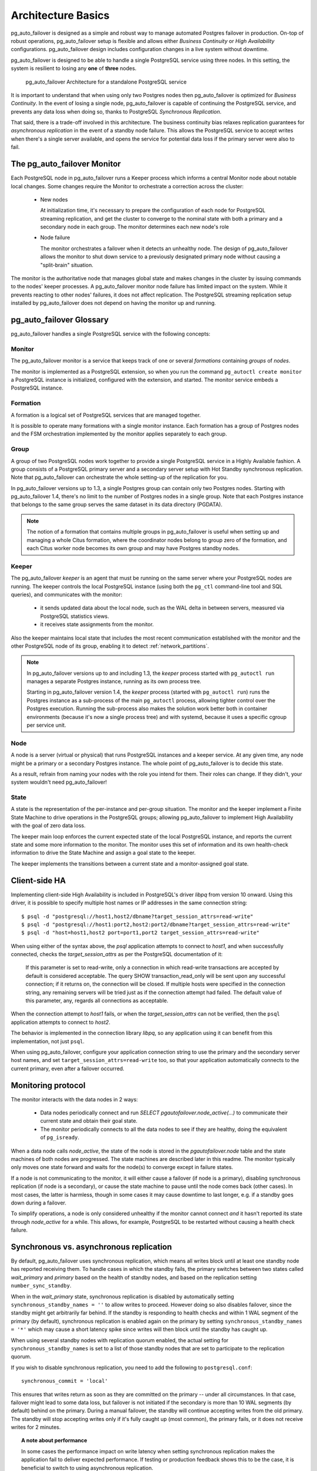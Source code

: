 .. _architecture_basics:

Architecture Basics
===================

pg_auto_failover is designed as a simple and robust way to manage automated
Postgres failover in production. On-top of robust operations,
pg_auto_failover setup is flexible and allows either *Business Continuity*
or *High Availability* configurations. pg_auto_failover design includes
configuration changes in a live system without downtime.

pg_auto_failover is designed to be able to handle a single PostgreSQL
service using three nodes. In this setting, the system is resilient to
losing any **one** of **three** nodes.

.. figure:: ./tikz/arch-single-standby.svg
   :alt: pg_auto_failover Architecture for a standalone PostgreSQL service

   pg_auto_failover Architecture for a standalone PostgreSQL service

It is important to understand that when using only two Postgres nodes then
pg_auto_failover is optimized for *Business Continuity*. In the event of
losing a single node, pg_auto_failover is capable of continuing the
PostgreSQL service, and prevents any data loss when doing so, thanks to
PostgreSQL *Synchronous Replication*.

That said, there is a trade-off involved in this architecture. The business
continuity bias relaxes replication guarantees for *asynchronous
replication* in the event of a standby node failure. This allows the
PostgreSQL service to accept writes when there's a single server available,
and opens the service for potential data loss if the primary server were
also to fail.

The pg_auto_failover Monitor
----------------------------

Each PostgreSQL node in pg_auto_failover runs a Keeper process which informs a
central Monitor node about notable local changes. Some changes require the
Monitor to orchestrate a correction across the cluster:

  - New nodes

    At initialization time, it's necessary to prepare the configuration of
    each node for PostgreSQL streaming replication, and get the cluster to
    converge to the nominal state with both a primary and a secondary node
    in each group. The monitor determines each new node's role

  - Node failure

    The monitor orchestrates a failover when it detects an unhealthy node.
    The design of pg_auto_failover allows the monitor to shut down service to a
    previously designated primary node without causing a "split-brain"
    situation.

The monitor is the authoritative node that manages global state and makes
changes in the cluster by issuing commands to the nodes' keeper processes. A
pg_auto_failover monitor node failure has limited impact on the system. While it
prevents reacting to other nodes' failures, it does not affect replication.
The PostgreSQL streaming replication setup installed by pg_auto_failover does not
depend on having the monitor up and running.

pg_auto_failover Glossary
-------------------------

pg_auto_failover handles a single PostgreSQL service with the following concepts:

Monitor
^^^^^^^

The pg_auto_failover monitor is a service that keeps track of one or several
*formations* containing *groups* of *nodes*.

The monitor is implemented as a PostgreSQL extension, so when you run the
command ``pg_autoctl create monitor`` a PostgreSQL instance is initialized,
configured with the extension, and started. The monitor service embeds a
PostgreSQL instance.

Formation
^^^^^^^^^

A formation is a logical set of PostgreSQL services that are managed
together.

It is possible to operate many formations with a single monitor instance.
Each formation has a group of Postgres nodes and the FSM orchestration
implemented by the monitor applies separately to each group.

.. _group:

Group
^^^^^

A group of two PostgreSQL nodes work together to provide a single PostgreSQL
service in a Highly Available fashion. A group consists of a PostgreSQL
primary server and a secondary server setup with Hot Standby synchronous
replication. Note that pg_auto_failover can orchestrate the whole setting-up
of the replication for you.

In pg_auto_failover versions up to 1.3, a single Postgres group can contain
only two Postgres nodes. Starting with pg_auto_failover 1.4, there's no
limit to the number of Postgres nodes in a single group. Note that each
Postgres instance that belongs to the same group serves the same dataset in
its data directory (PGDATA).

.. note::

   The notion of a formation that contains multiple groups in
   pg_auto_failover is useful when setting up and managing a whole Citus
   formation, where the coordinator nodes belong to group zero of the
   formation, and each Citus worker node becomes its own group and may
   have Postgres standby nodes.

Keeper
^^^^^^

The pg_auto_failover *keeper* is an agent that must be running on the same
server where your PostgreSQL nodes are running. The keeper controls the
local PostgreSQL instance (using both the ``pg_ctl`` command-line tool and
SQL queries), and communicates with the monitor:

  - it sends updated data about the local node, such as the WAL delta in
    between servers, measured via PostgreSQL statistics views.

  - it receives state assignments from the monitor.

Also the keeper maintains local state that includes the most recent
communication established with the monitor and the other PostgreSQL node of
its group, enabling it to detect :ref:`network_partitions`.

.. note::

   In pg_auto_failover versions up to and including 1.3, the *keeper* process
   started with ``pg_autoctl run`` manages a separate Postgres instance,
   running as its own process tree.

   Starting in pg_auto_failover version 1.4, the *keeper* process (started with
   ``pg_autoctl run``) runs the Postgres instance as a sub-process of the main
   ``pg_autoctl`` process, allowing tighter control over the Postgres
   execution. Running the sub-process also makes the solution work better both
   in container environments (because it's now a single process tree) and with
   systemd, because it uses a specific cgroup per service unit.

Node
^^^^

A node is a server (virtual or physical) that runs PostgreSQL instances
and a keeper service. At any given time, any node might be a primary or a
secondary Postgres instance. The whole point of pg_auto_failover is to
decide this state.

As a result, refrain from naming your nodes with the role you intend for them.
Their roles can change. If they didn't, your system wouldn't need
pg_auto_failover!

State
^^^^^

A state is the representation of the per-instance and per-group situation.
The monitor and the keeper implement a Finite State Machine to drive
operations in the PostgreSQL groups; allowing pg_auto_failover to implement
High Availability with the goal of zero data loss.

The keeper main loop enforces the current expected state of the local
PostgreSQL instance, and reports the current state and some more information
to the monitor. The monitor uses this set of information and its own
health-check information to drive the State Machine and assign a goal state
to the keeper.

The keeper implements the transitions between a current state and a
monitor-assigned goal state.

Client-side HA
--------------

Implementing client-side High Availability is included in PostgreSQL's
driver `libpq` from version 10 onward. Using this driver, it is possible to
specify multiple host names or IP addresses in the same connection string::

  $ psql -d "postgresql://host1,host2/dbname?target_session_attrs=read-write"
  $ psql -d "postgresql://host1:port2,host2:port2/dbname?target_session_attrs=read-write"
  $ psql -d "host=host1,host2 port=port1,port2 target_session_attrs=read-write"

When using either of the syntax above, the `psql` application attempts to
connect to `host1`, and when successfully connected, checks the
*target_session_attrs* as per the PostgreSQL documentation of it:

  If this parameter is set to read-write, only a connection in which
  read-write transactions are accepted by default is considered acceptable.
  The query SHOW transaction_read_only will be sent upon any successful
  connection; if it returns on, the connection will be closed. If multiple
  hosts were specified in the connection string, any remaining servers will
  be tried just as if the connection attempt had failed. The default value
  of this parameter, any, regards all connections as acceptable.

When the connection attempt to `host1` fails, or when the
*target_session_attrs* can not be verified, then the ``psql`` application
attempts to connect to `host2`.

The behavior is implemented in the connection library `libpq`, so any
application using it can benefit from this implementation, not just ``psql``.

When using pg_auto_failover, configure your application connection string to use the
primary and the secondary server host names, and set
``target_session_attrs=read-write`` too, so that your application
automatically connects to the current primary, even after a failover
occurred.

Monitoring protocol
-------------------

The monitor interacts with the data nodes in 2 ways:

  - Data nodes periodically connect and run `SELECT
    pgautofailover.node_active(...)` to communicate their current state and obtain
    their goal state.

  - The monitor periodically connects to all the data nodes to see if they
    are healthy, doing the equivalent of ``pg_isready``.

When a data node calls `node_active`, the state of the node is stored in the
`pgautofailover.node` table and the state machines of both nodes are progressed.
The state machines are described later in this readme. The monitor typically
only moves one state forward and waits for the node(s) to converge except in
failure states.

If a node is not communicating to the monitor, it will either cause a
failover (if node is a primary), disabling synchronous replication (if node
is a secondary), or cause the state machine to pause until the node comes
back (other cases). In most cases, the latter is harmless, though in some
cases it may cause downtime to last longer, e.g. if a standby goes down
during a failover.

To simplify operations, a node is only considered unhealthy if the monitor
cannot connect *and* it hasn't reported its state through `node_active` for
a while. This allows, for example, PostgreSQL to be restarted without
causing a health check failure.

Synchronous vs. asynchronous replication
----------------------------------------

By default, pg_auto_failover uses synchronous replication, which means all
writes block until at least one standby node has reported receiving them. To
handle cases in which the standby fails, the primary switches between two
states called `wait_primary` and `primary` based on the health of standby
nodes, and based on the replication setting ``number_sync_standby``.

When in the `wait_primary` state, synchronous replication is disabled by
automatically setting ``synchronous_standby_names = ''`` to allow writes to
proceed. However doing so also disables failover, since the standby might get
arbitrarily far behind. If the standby is responding to health checks and
within 1 WAL segment of the primary (by default), synchronous replication is
enabled again on the primary by setting ``synchronous_standby_names = '*'``
which may cause a short latency spike since writes will then block until the
standby has caught up.

When using several standby nodes with replication quorum enabled, the actual
setting for ``synchronous_standby_names`` is set to a list of those standby
nodes that are set to participate to the replication quorum.

If you wish to disable synchronous replication, you need to add the
following to ``postgresql.conf``::

 synchronous_commit = 'local'

This ensures that writes return as soon as they are committed on the primary --
under all circumstances. In that case, failover might lead to some data loss,
but failover is not initiated if the secondary is more than 10 WAL segments (by
default) behind on the primary. During a manual failover, the standby will
continue accepting writes from the old primary. The standby will stop accepting
writes only if it's fully caught up (most common), the primary fails, or it
does not receive writes for 2 minutes.

.. topic:: A note about performance

  In some cases the performance impact on write latency when setting
  synchronous replication makes the application fail to deliver expected
  performance. If testing or production feedback shows this to be the case, it
  is beneficial to switch to using asynchronous replication.

  The way to use asynchronous replication in pg_auto_failover is to change the
  ``synchronous_commit`` setting. This setting can be set per transaction, per
  session, or per user. It does not have to be set globally on your Postgres
  instance.

  One way to benefit from that would be::

    alter role fast_and_loose set synchronous_commit to local;

  That way performance-critical parts of the application don't have to wait for
  the standby nodes. Only use this when you can also lower your data durability
  guarantees.

Node recovery
-------------

When bringing a node back after a failover, the keeper (``pg_autoctl run``) can
simply be restarted. It will also restart postgres if needed and obtain its
goal state from the monitor. If the failed node was a primary and was demoted,
it will learn this from the monitor. Once the node reports, it is allowed to
come back as a standby by running ``pg_rewind``. If it is too far behind, the
node performs a new ``pg_basebackup``.
